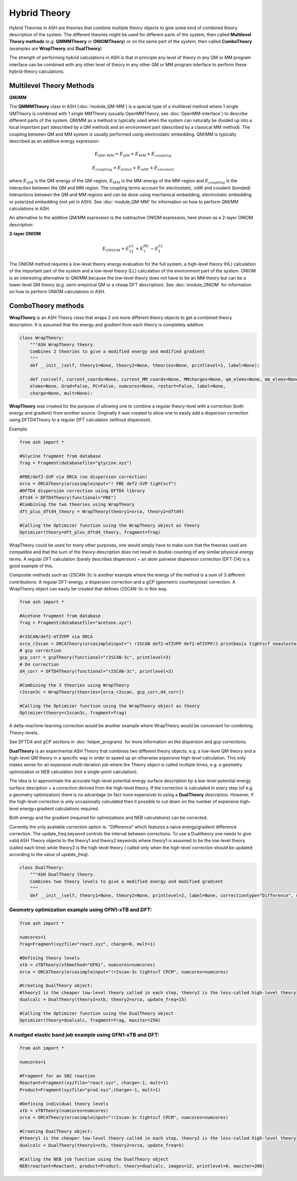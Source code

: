 Hybrid Theory
==========================

Hybrid Theories in ASH are theories that combine multiple theory objects to give some kind of combined theory description of the system.
The different theories might be used for different parts of the system, then called **Multilevel Theory methods**  (e.g. **QMMMTheory** or **ONIOMTheory**) or on the same part of the system, then called **ComboTheory** (examples are **WrapTheory** and **DualTheory**)

The strength of performing hybrid calculations in ASH is that in principle any level of theory in any QM or MM program interface can be combined with any other level of theory in any other QM or MM program interface
to perform these hybrid-theory calculations.

.. image:: figures/hybridtheory.png
   :align: center
   :width: 700


######################################################
Multilevel Theory Methods
######################################################


**QM/MM**

The **QMMMTheory** class in ASH (:doc:`module_QM-MM`) is a special type of a multilevel method where 1 single QMTheory is combined with 1 single MMTheory (usually OpenMMTheory, see :doc:`OpenMM-interface`) to describe different parts of the system.
QM/MM as a method is typically used when the system can naturally be divided up into a local important part (described by a QM method) and an environment part (described by a classical MM method).
The coupling between QM and MM system is usually performed using electrostatic embedding.
QM/MM is typically described as an additive energy expression: 


.. math::

    E_{QM/MM} = E_{QM} + E_{MM} + E_{coupling} 

    E_{coupling} = E_{elstat} + E_{vdW} + E_{covalent}

where :math:`E_{QM}` is the QM-energy of the QM-region, :math:`E_{MM}` is the MM-energy of the MM-region and  :math:`E_{coupling}` is the interaction between the QM and MM region. The coupling terms account for electrostatic, vdW and covalent (bonded) interactions between the QM and MM regions
and can be done using mechanical embedding, electrostatic embedding or polarized embedding (not yet in ASH). See :doc:`module_QM-MM` for information on how to perform QM/MM calculations in ASH.

An alternative to the additive QM/MM expression is the subtractive ONIOM expression, here shown as a 2-layer ONIOM description:

**2-layer ONIOM**

.. math::

    E_{ONIOM} = E^{LL}_{12} + E^{HL}_{1} - E^{LL}_{1}

The ONIOM method requires a low-level theory energy evaluation for the full system, a high-level theory (HL) calculation of the important part of the system and a low-level theory (LL) calculation 
of the environment part of the system. ONIOM is an interesting alternative to QM/MM because the low-level theory does not have to be an MM theory but can be a lower-level QM theory (e.g. semi-empirical QM or a cheap DFT description). See :doc:`module_ONIOM` for information on how to perform ONIOM calculations in ASH.


######################################################
ComboTheory methods
######################################################

**WrapTheory** is an ASH Theory class that wraps 2 ore more different theory objects to get a combined theory description. It is assumed that the energy and gradient from each theory is completely additive.

.. code-block:: python

    class WrapTheory:
        """ASH WrapTheory theory.
        Combines 2 theories to give a modified energy and modified gradient
        """
        def __init__(self, theory1=None, theory2=None, theories=None, printlevel=1, label=None):

        def run(self, current_coords=None, current_MM_coords=None, MMcharges=None, qm_elems=None, mm_elems=None,
        elems=None, Grad=False, PC=False, numcores=None, restart=False, label=None,
        charge=None, mult=None):


**WrapTheory** was created for the purpose of allowing one to combine a regular theory-level with a correction (both energy and gradient) from another source.
Originally it was created to allow one to easily add a dispersion correction using DFTD4Theory to a regular DFT calculation (without dispersion).

Example:

.. code-block:: python

    from ash import *

    #Glycine fragment from database
    frag = Fragment(databasefile="glycine.xyz")

    #PBE/def2-SVP via ORCA (no dispersion correction)
    orca = ORCATheory(orcasimpleinput="! PBE def2-SVP tightscf")
    #DFTD4 dispersion correction using DFTD4 library
    dftd4 = DFTD4Theory(functional="PBE")
    #Combining the two theories using WrapTheory
    dft_plus_dftd4_theory = WrapTheory(theory1=orca, theory2=dftd4)

    #Calling the Optimizer function using the WrapTheory object as theory 
    Optimizer(theory=dft_plus_dftd4_theory, fragment=frag)


WrapTheory could be used for many other purposes, one would simply have to make sure that the theories used are compatible and that the sum of the theory-description does not result in double-counting of any similar physical energy terms.
A regular DFT calculation (barely describes dispersion) + an atom pairwise dispersion correction (DFT-D4) is a good example of this.

Composite methods such as r2SCAN-3c is another example where the energy of the method is a sum of 3 different contributions: A regular DFT-energy, a dispersion correction and a gCP (geometric counterpoise) correction.
A WrapTheory object can easily be created that defines r2SCAN-3c in this way.

.. code-block:: python

    from ash import *

    #Acetone fragment from database
    frag = Fragment(databasefile="acetone.xyz")

    #r2SCAN/def2-mTZVPP via ORCA
    orca_r2scan = ORCATheory(orcasimpleinput="! r2SCAN def2-mTZVPP def2-mTZVPP/J printbasis tightscf noautostart")
    # gcp correction
    gcp_corr = gcpTheory(functional="r2SCAN-3c", printlevel=3)
    # D4 correction
    d4_corr = DFTD4Theory(functional="r2SCAN-3c", printlevel=3)

    #Combining the 3 theories using WrapTheory
    r2scan3c = WrapTheory(theories=[orca_r2scan, gcp_corr,d4_corr])

    #Calling the Optimizer function using the WrapTheory object as theory 
    Optimizer(theory=r2scan3c, fragment=frag)


A delta-machine-learning correction would be another example where WrapTheory would be convenient for combining Theory-levels.

See DFTD4 and gCP sections in :doc:`helper_programs` for more information on the dispersion and gcp corrections.



**DualTheory** is an experimental ASH Theory that combines two different theory objects, e.g. a low-level QM theory and a high-level QM theory in a specific way in order to speed up an otherwise expensive high-level calculation.
This only makes sense for an expensive multi-iteration job where the Theory object is called multiple times, e.g. a geometry optimization or NEB calculation (not a single-point calculation).

The idea is to approximate the accurate high-level potential energy surface description by a low-level potential energy surface desciption + a correction derived from the high-level theory.
If the correction is calculated in every step (of e.g. a geometry optimization) there is no advantage (in fact more expensive) to using a **DualTheory** description.
However, if the high-level correction is only occasionally calculated then it possible to cut down on the number of expensive high-level energy+gradient calculations required.

Both energy and the gradient (required for optimizations and NEB calculations) can be corrected.

Currently the only available correction option is: "Difference" which features a naive energy/gradient difference correction.
The update_freq keyword controls the interval between corrections.
To use a Dualtheory one needs to give valid ASH Theory objects to the theory1 and theory2 keywords where theory1 is assumed to be the low-level theory (called each time) while theory2 is the high-level theory (
called only when the high-level correction should be updated according to the value of *update_freq*).

.. code-block:: python

    class DualTheory:
        """ASH DualTheory theory.
        Combines two theory levels to give a modified energy and modified gradient
        """
        def __init__(self, theory1=None, theory2=None, printlevel=2, label=None, correctiontype="Difference", update_freq=5, numcores=1):




----------------------------------------------------------------------
Geometry optimization example using GFN1-xTB and DFT:
----------------------------------------------------------------------
.. code-block:: python

    from ash import *

    numcores=1
    frag=Fragment(xyzfile="react.xyz", charge=0, mult=1)

    #Defining theory levels
    xtb = xTBTheory(xtbmethod="GFN1", numcores=numcores)
    orca = ORCATheory(orcasimpleinput="!r2scan-3c tightscf CPCM", numcores=numcores)

    #Creating DualTheory object: 
    #theory1 is the cheaper low-level theory called in each step, theory2 is the less-called high-level theory
    dualcalc = DualTheory(theory1=xtb, theory2=orca, update_freq=15)

    #Calling the Optimizer function using the DualTheory object
    Optimizer(theory=dualcalc, fragment=frag, maxiter=250)


----------------------------------------------------------------------
A nudged elastic band job example using GFN1-xTB and DFT:
----------------------------------------------------------------------

.. code-block:: python

    from ash import *

    numcores=1

    #Fragment for an SN2 reaction
    Reactant=Fragment(xyzfile="react.xyz", charge=-1, mult=1)
    Product=Fragment(xyzfile="prod.xyz",charge=-1, mult=1)

    #Defining individual theory levels
    xtb = xTBTheory(numcores=numcores)
    orca = ORCATheory(orcasimpleinput="!r2scan-3c tightscf CPCM", numcores=numcores)

    #Creating DualTheory object: 
    #theory1 is the cheaper low-level theory called in each step, theory2 is the less-called high-level theory
    dualcalc = DualTheory(theory1=xtb, theory2=orca, update_freq=5)

    #Calling the NEB job function using the DualTheory object
    NEB(reactant=Reactant, product=Product, theory=dualcalc, images=12, printlevel=0, maxiter=200)

